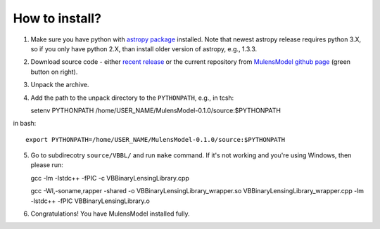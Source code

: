 How to install?
===============

1. Make sure you have python with `astropy package`_ installed. Note that newest astropy release requires python 3.X, so if you only have python 2.X, than install older version of astropy, e.g., 1.3.3. 
2. Download source code - either `recent release`_ or the current repository from `MulensModel github page`_ (green button on right).
3. Unpack the archive.
4. Add the path to the unpack directory to the ``PYTHONPATH``, e.g., in tcsh::

   setenv PYTHONPATH /home/USER_NAME/MulensModel-0.1.0/source\:$PYTHONPATH

in bash::

   export PYTHONPATH=/home/USER_NAME/MulensModel-0.1.0/source:$PYTHONPATH

5. Go to subdirecotry ``source/VBBL/`` and run ``make`` command. If it's not working and you're using Windows, then please run::

   gcc -lm -lstdc++ -fPIC -c VBBinaryLensingLibrary.cpp

   gcc -Wl,-soname,rapper -shared -o VBBinaryLensingLibrary_wrapper.so VBBinaryLensingLibrary_wrapper.cpp -lm -lstdc++ -fPIC VBBinaryLensingLibrary.o

6. Congratulations! You have MulensModel installed fully.

.. _astropy package: http://www.astropy.org/
.. _recent release: https://github.com/rpoleski/MulensModel/releases
.. _MulensModel github page: https://github.com/rpoleski/MulensModel
